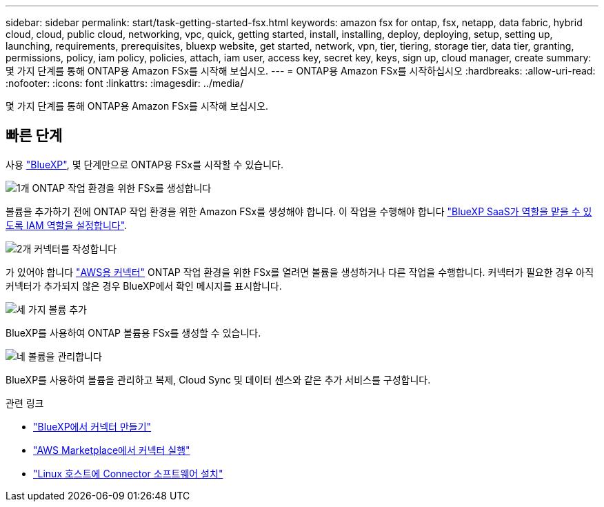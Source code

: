 ---
sidebar: sidebar 
permalink: start/task-getting-started-fsx.html 
keywords: amazon fsx for ontap, fsx, netapp, data fabric, hybrid cloud, cloud, public cloud, networking, vpc, quick, getting started, install, installing, deploy, deploying, setup, setting up, launching, requirements, prerequisites, bluexp website, get started, network, vpn, tier, tiering, storage tier, data tier, granting, permissions, policy, iam policy, policies, attach, iam user, access key, secret key, keys, sign up, cloud manager, create 
summary: 몇 가지 단계를 통해 ONTAP용 Amazon FSx를 시작해 보십시오. 
---
= ONTAP용 Amazon FSx를 시작하십시오
:hardbreaks:
:allow-uri-read: 
:nofooter: 
:icons: font
:linkattrs: 
:imagesdir: ../media/


[role="lead"]
몇 가지 단계를 통해 ONTAP용 Amazon FSx를 시작해 보십시오.



== 빠른 단계

사용 link:https://docs.netapp.com/us-en/cloud-manager-family/["BlueXP"^], 몇 단계만으로 ONTAP용 FSx를 시작할 수 있습니다.

.image:https://raw.githubusercontent.com/NetAppDocs/common/main/media/number-1.png["1개"] ONTAP 작업 환경을 위한 FSx를 생성합니다
[role="quick-margin-para"]
볼륨을 추가하기 전에 ONTAP 작업 환경을 위한 Amazon FSx를 생성해야 합니다. 이 작업을 수행해야 합니다 link:../requirements/task-setting-up-permissions-fsx.html["BlueXP SaaS가 역할을 맡을 수 있도록 IAM 역할을 설정합니다"].

.image:https://raw.githubusercontent.com/NetAppDocs/common/main/media/number-2.png["2개"] 커넥터를 작성합니다
[role="quick-margin-para"]
가 있어야 합니다 https://docs.netapp.com/us-en/cloud-manager-setup-admin/task-creating-connectors-aws.html["AWS용 커넥터"^] ONTAP 작업 환경을 위한 FSx를 열려면 볼륨을 생성하거나 다른 작업을 수행합니다. 커넥터가 필요한 경우 아직 커넥터가 추가되지 않은 경우 BlueXP에서 확인 메시지를 표시합니다.

.image:https://raw.githubusercontent.com/NetAppDocs/common/main/media/number-3.png["세 가지"] 볼륨 추가
[role="quick-margin-para"]
BlueXP를 사용하여 ONTAP 볼륨용 FSx를 생성할 수 있습니다.

.image:https://raw.githubusercontent.com/NetAppDocs/common/main/media/number-4.png["네"] 볼륨을 관리합니다
[role="quick-margin-para"]
BlueXP를 사용하여 볼륨을 관리하고 복제, Cloud Sync 및 데이터 센스와 같은 추가 서비스를 구성합니다.

.관련 링크
* https://docs.netapp.com/us-en/cloud-manager-setup-admin/task-creating-connectors-aws.html["BlueXP에서 커넥터 만들기"^]
* https://docs.netapp.com/us-en/cloud-manager-setup-admin/task-launching-aws-mktp.html["AWS Marketplace에서 커넥터 실행"^]
* https://docs.netapp.com/us-en/cloud-manager-setup-admin/task-installing-linux.html["Linux 호스트에 Connector 소프트웨어 설치"^]

